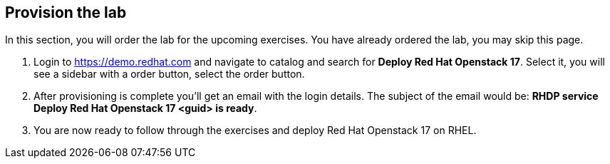 :GUID: %guid%
:OSP_DOMAIN: %dns_zone%
:GITLAB_URL: %gitlab_url%
:GITLAB_USERNAME: %gitlab_username%
:GITLAB_PASSWORD: %gitlab_password%
:GITLAB_HOST: %gitlab_hostname%
:TOWER_URL: %tower_url%
:TOWER_ADMIN_USER: %tower_admin_user%
:TOWER_ADMIN_PASSWORD: %tower_admin_password%
:SSH_COMMAND: %ssh_command%
:SSH_PASSWORD: %ssh_password%
:VSCODE_UI_URL: %vscode_ui_url%
:VSCODE_UI_PASSWORD: %vscode_ui_password%
:organization_name: Default
:gitlab_project: ansible/gitops-lab
:project_prod: Project gitOps - Prod
:project_test: Project gitOps - Test
:inventory_prod: GitOps inventory - Prod Env
:inventory_test: GitOps inventory - Test Env
:credential_machine: host_credential
:credential_git: gitlab_credential
:credential_git_token: gitlab_token 
:credential_openstack: cloud_credential
:jobtemplate_prod: App deployer - Prod Env
:jobtemplate_test: App deployer - Test Env
:source-linenums-option:        
:markup-in-source: verbatim,attributes,quotes
:show_solution: true
:catalog_name: Deploy Red Hat Openstack 17

== Provision the lab

In this section, you will order the lab for the upcoming exercises. You have already ordered the lab, you may skip this page.

. Login to https://demo.redhat.com and navigate to catalog and search for *{catalog_name}*. Select it, you will see a sidebar with a order button, select the order button.

. After provisioning is complete you'll get an email with the login details. The subject of the email would be: *RHDP service {catalog_name} <guid> is ready*. 

. You are now ready to follow through the exercises and deploy Red Hat Openstack 17 on RHEL.
